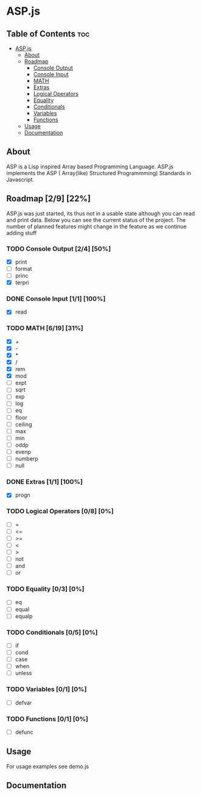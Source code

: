 * ASP.js

** Table of Contents :toc:
- [[#aspjs][ASP.js]]
  - [[#about][About]]
  - [[#roadmap-29-22][Roadmap]]
    - [[#console-output-24-50][Console Output]]
    - [[#console-input-11-100][Console Input]]
    - [[#math-619-31][MATH]]
    - [[#extras-11-100][Extras]]
    - [[#logical-operators-08-0][Logical Operators]]
    - [[#equality-03-0][Equality]]
    - [[#conditionals-05-0][Conditionals]]
    - [[#variables-01-0][Variables]]
    - [[#functions-01-0][Functions]]
  - [[#usage][Usage]]
  - [[#documentation][Documentation]]

** About
ASP is a Lisp inspired Array based Programming Language.
ASP.js implements the ASP ( Array(like) Structured Programmming) Standards in Javascript.

** Roadmap [2/9] [22%]

ASP.js was just started, its thus not in a usable state although you can read and print data. 
Below you can see the current status of the project.
The number of planned features might change in the feature as we continue adding stuff

*** TODO Console Output [2/4] [50%]
    - [X] print
    - [ ] format
    - [ ] princ
    - [X] terpri

*** DONE Console Input [1/1] [100%]
    CLOSED: [2020-08-17 Mon 16:00]
    - [X] read

*** TODO MATH [6/19] [31%]
    - [X] +
    - [X] -
    - [X] *
    - [X] /
    - [X] rem
    - [X] mod
    - [ ] expt
    - [ ] sqrt
    - [ ] exp
    - [ ] log
    - [ ] eq
    - [ ] floor
    - [ ] ceiling
    - [ ] max
    - [ ] min
    - [ ] oddp
    - [ ] evenp
    - [ ] numberp
    - [ ] null

*** DONE Extras [1/1] [100%]
    CLOSED: [2020-08-17 Mon 16:00]
    - [X] progn

*** TODO Logical Operators [0/8] [0%]
    - [ ] =
    - [ ] <=
    - [ ] >=
    - [ ] <
    - [ ] >
    - [ ] not
    - [ ] and
    - [ ] or

*** TODO Equality [0/3] [0%]
    - [ ] eq
    - [ ] equal
    - [ ] equalp

*** TODO Conditionals [0/5] [0%]
    - [ ] if
    - [ ] cond
    - [ ] case
    - [ ] when
    - [ ] unless

*** TODO Variables [0/1] [0%]
    - [ ] defvar

*** TODO Functions [0/1] [0%]
    - [ ] defunc

** Usage
For usage examples see demo.js

** Documentation
